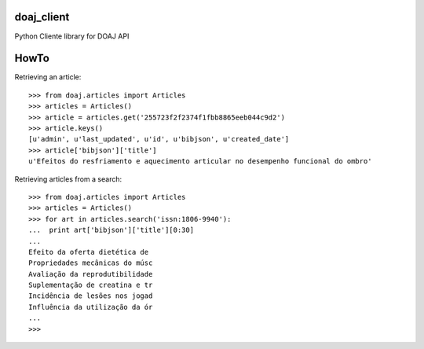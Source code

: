 doaj_client
-----------

Python Cliente library for DOAJ API

.. image:: https://travis-ci.org/fabiobatalha/doaj_client.svg
    :target: https://travis-ci.org/fabiobatalha/doaj_client
    
HowTo
-----

Retrieving an article::

    >>> from doaj.articles import Articles
    >>> articles = Articles()
    >>> article = articles.get('255723f2f2374f1fbb8865eeb044c9d2')
    >>> article.keys()
    [u'admin', u'last_updated', u'id', u'bibjson', u'created_date']
    >>> article['bibjson']['title']
    u'Efeitos do resfriamento e aquecimento articular no desempenho funcional do ombro'

Retrieving articles from a search::

    >>> from doaj.articles import Articles
    >>> articles = Articles()
    >>> for art in articles.search('issn:1806-9940'):
    ...  print art['bibjson']['title'][0:30]
    ...
    Efeito da oferta dietética de
    Propriedades mecânicas do músc
    Avaliação da reprodutibilidade
    Suplementação de creatina e tr
    Incidência de lesões nos jogad
    Influência da utilização da ór
    ...
    >>>
